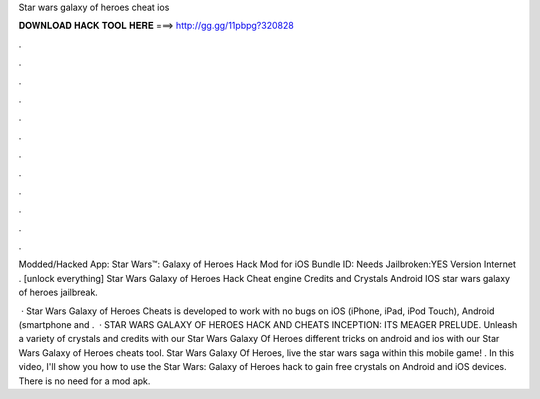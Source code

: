 Star wars galaxy of heroes cheat ios



𝐃𝐎𝐖𝐍𝐋𝐎𝐀𝐃 𝐇𝐀𝐂𝐊 𝐓𝐎𝐎𝐋 𝐇𝐄𝐑𝐄 ===> http://gg.gg/11pbpg?320828



.



.



.



.



.



.



.



.



.



.



.



.

Modded/Hacked App: Star Wars™: Galaxy of Heroes Hack Mod for iOS Bundle ID: Needs Jailbroken:YES Version Internet . [unlock everything] Star Wars Galaxy of Heroes Hack Cheat engine Credits and Crystals Android IOS  star wars galaxy of heroes jailbreak.

 · Star Wars Galaxy of Heroes Cheats is developed to work with no bugs on iOS (iPhone, iPad, iPod Touch), Android (smartphone and .  · STAR WARS GALAXY OF HEROES HACK AND CHEATS INCEPTION: ITS MEAGER PRELUDE. Unleash a variety of crystals and credits with our Star Wars Galaxy Of Heroes  different tricks on android and ios with our Star Wars Galaxy of Heroes cheats tool. Star Wars Galaxy Of Heroes, live the star wars saga within this mobile game! . In this video, I'll show you how to use the Star Wars: Galaxy of Heroes hack to gain free crystals on Android and iOS devices. There is no need for a mod apk.
